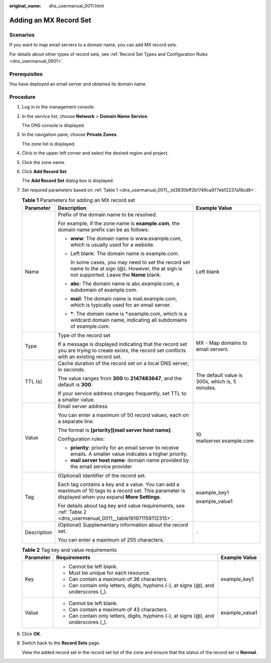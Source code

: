 :original_name: dns_usermanual_0011.html

.. _dns_usermanual_0011:

Adding an MX Record Set
=======================

**Scenarios**
-------------

If you want to map email servers to a domain name, you can add MX record sets.

For details about other types of record sets, see :ref:`Record Set Types and Configuration Rules <dns_usermanual_0601>`.

Prerequisites
-------------

You have deployed an email server and obtained its domain name.

**Procedure**
-------------

#. Log in to the management console.

#. In the service list, choose **Network** > **Domain Name Service**.

   The DNS console is displayed.

3. In the navigation pane, choose **Private Zones**.

   The zone list is displayed.

4. Click |image1| in the upper left corner and select the desired region and project.

5. Click the zone name.

6. Click **Add Record Set**.

   The **Add Record Set** dialog box is displayed.

7. Set required parameters based on :ref:`Table 1 <dns_usermanual_0011__td3830bff2b1749ca977ebf2237a18cd8>`.

   .. _dns_usermanual_0011__td3830bff2b1749ca977ebf2237a18cd8:

   .. table:: **Table 1** Parameters for adding an MX record set

      +-----------------------+-------------------------------------------------------------------------------------------------------------------------------------------------------+-------------------------------------------------+
      | Parameter             | Description                                                                                                                                           | Example Value                                   |
      +=======================+=======================================================================================================================================================+=================================================+
      | Name                  | Prefix of the domain name to be resolved.                                                                                                             | Left blank                                      |
      |                       |                                                                                                                                                       |                                                 |
      |                       | For example, if the zone name is **example.com**, the domain name prefix can be as follows:                                                           |                                                 |
      |                       |                                                                                                                                                       |                                                 |
      |                       | -  **www**: The domain name is www.example.com, which is usually used for a website.                                                                  |                                                 |
      |                       |                                                                                                                                                       |                                                 |
      |                       | -  Left blank: The domain name is example.com.                                                                                                        |                                                 |
      |                       |                                                                                                                                                       |                                                 |
      |                       |    In some cases, you may need to set the record set name to the at sign (@). However, the at sign is not supported. Leave the **Name** blank.        |                                                 |
      |                       |                                                                                                                                                       |                                                 |
      |                       | -  **abc**: The domain name is abc.example.com, a subdomain of example.com.                                                                           |                                                 |
      |                       |                                                                                                                                                       |                                                 |
      |                       | -  **mail**: The domain name is mail.example.com, which is typically used for an email server.                                                        |                                                 |
      |                       |                                                                                                                                                       |                                                 |
      |                       | -  **\***: The domain name is \*.example.com, which is a wildcard domain name, indicating all subdomains of example.com.                              |                                                 |
      +-----------------------+-------------------------------------------------------------------------------------------------------------------------------------------------------+-------------------------------------------------+
      | Type                  | Type of the record set                                                                                                                                | MX - Map domains to email servers               |
      |                       |                                                                                                                                                       |                                                 |
      |                       | If a message is displayed indicating that the record set you are trying to create exists, the record set conflicts with an existing record set.       |                                                 |
      +-----------------------+-------------------------------------------------------------------------------------------------------------------------------------------------------+-------------------------------------------------+
      | TTL (s)               | Cache duration of the record set on a local DNS server, in seconds.                                                                                   | The default value is 300s, which is, 5 minutes. |
      |                       |                                                                                                                                                       |                                                 |
      |                       | The value ranges from **300** to **2147483647**, and the default is **300**.                                                                          |                                                 |
      |                       |                                                                                                                                                       |                                                 |
      |                       | If your service address changes frequently, set TTL to a smaller value.                                                                               |                                                 |
      +-----------------------+-------------------------------------------------------------------------------------------------------------------------------------------------------+-------------------------------------------------+
      | Value                 | Email server address                                                                                                                                  | 10 mailserver.example.com                       |
      |                       |                                                                                                                                                       |                                                 |
      |                       | You can enter a maximum of 50 record values, each on a separate line.                                                                                 |                                                 |
      |                       |                                                                                                                                                       |                                                 |
      |                       | The format is **[priority][mail server host name]**.                                                                                                  |                                                 |
      |                       |                                                                                                                                                       |                                                 |
      |                       | Configuration rules:                                                                                                                                  |                                                 |
      |                       |                                                                                                                                                       |                                                 |
      |                       | -  **priority**: priority for an email server to receive emails. A smaller value indicates a higher priority.                                         |                                                 |
      |                       | -  **mail server host name**: domain name provided by the email service provider                                                                      |                                                 |
      +-----------------------+-------------------------------------------------------------------------------------------------------------------------------------------------------+-------------------------------------------------+
      | Tag                   | (Optional) Identifier of the record set.                                                                                                              | example_key1                                    |
      |                       |                                                                                                                                                       |                                                 |
      |                       | Each tag contains a key and a value. You can add a maximum of 10 tags to a record set. This parameter is displayed when you expand **More Settings**. | example_value1                                  |
      |                       |                                                                                                                                                       |                                                 |
      |                       | For details about tag key and value requirements, see :ref:`Table 2 <dns_usermanual_0011__table191971158112315>`.                                     |                                                 |
      +-----------------------+-------------------------------------------------------------------------------------------------------------------------------------------------------+-------------------------------------------------+
      | Description           | (Optional) Supplementary information about the record set.                                                                                            | ``-``                                           |
      |                       |                                                                                                                                                       |                                                 |
      |                       | You can enter a maximum of 255 characters.                                                                                                            |                                                 |
      +-----------------------+-------------------------------------------------------------------------------------------------------------------------------------------------------+-------------------------------------------------+

   .. _dns_usermanual_0011__table191971158112315:

   .. table:: **Table 2** Tag key and value requirements

      +-----------------------+--------------------------------------------------------------------------------------+-----------------------+
      | Parameter             | Requirements                                                                         | Example Value         |
      +=======================+======================================================================================+=======================+
      | Key                   | -  Cannot be left blank.                                                             | example_key1          |
      |                       | -  Must be unique for each resource.                                                 |                       |
      |                       | -  Can contain a maximum of 36 characters.                                           |                       |
      |                       | -  Can contain only letters, digits, hyphens (-), at signs (@), and underscores (_). |                       |
      +-----------------------+--------------------------------------------------------------------------------------+-----------------------+
      | Value                 | -  Cannot be left blank.                                                             | example_value1        |
      |                       | -  Can contain a maximum of 43 characters.                                           |                       |
      |                       | -  Can contain only letters, digits, hyphens (-), at signs (@), and underscores (_). |                       |
      +-----------------------+--------------------------------------------------------------------------------------+-----------------------+

8. Click **OK**.

9. Switch back to the **Record Sets** page.

   View the added record set in the record set list of the zone and ensure that the status of the record set is **Normal**.

.. |image1| image:: /_static/images/en-us_image_0148391090.png
